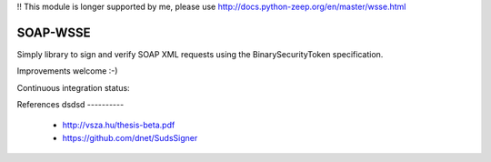 !! This module is longer supported by me, please use http://docs.python-zeep.org/en/master/wsse.html


SOAP-WSSE
=========

Simply library to sign and verify SOAP XML requests using the
BinarySecurityToken specification.

Improvements welcome :-)



Continuous integration status:

.. image:: https://travis-ci.org/mvantellingen/py-soap-wsse.svg?branch=master
    :target: https://travis-ci.org/mvantellingen/py-soap-wsse


.. image:: http://codecov.io/github/mvantellingen/py-soap-wsse/coverage.svg?branch=master
    :alt: Coverage
    :target: https://codecov.io/github/mvantellingen/py-soap-wsse
    
.. image:: https://pypip.in/version/soap_wsse/badge.svg
    :target: https://pypi.python.org/pypi/soap_wsse/


References
dsdsd
----------
 - http://vsza.hu/thesis-beta.pdf
 - https://github.com/dnet/SudsSigner
